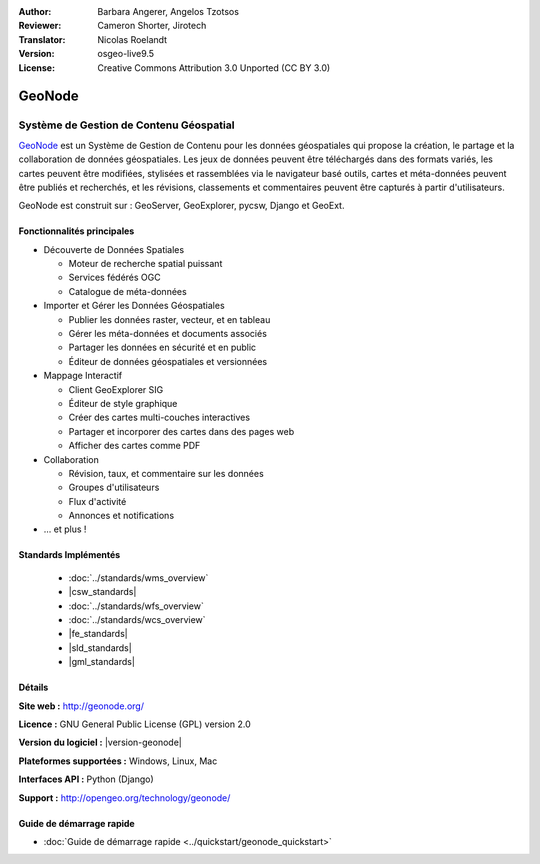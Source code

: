 :Author: Barbara Angerer, Angelos Tzotsos
:Reviewer: Cameron Shorter, Jirotech
:Translator: Nicolas Roelandt
:Version: osgeo-live9.5
:License: Creative Commons Attribution 3.0 Unported (CC BY 3.0)

.. image:: /images/project_logos/logo-geonode.png
  :alt: Logo du projet
  :align: right
  :target: http://geonode.org

.. image:: /images/logos/OSGeo_project.png
    :scale: 100
    :alt: logo du projet OSGeo
    :align: right
    :target: http://www.osgeo.org


GeoNode
================================================================================

Système de Gestion de Contenu Géospatial
~~~~~~~~~~~~~~~~~~~~~~~~~~~~~~~~~~~~~~~~~~~~~~~~~~~~~~~~~~~~~~~~~~~~~~~~~~~~~~~~

`GeoNode <http://geonode.org>`_ est un Système de Gestion de Contenu pour les données géospatiales qui propose la création, le partage et la collaboration de données géospatiales. Les jeux de données peuvent être téléchargés dans des formats variés, les cartes peuvent être modifiées, stylisées et rassemblées via le navigateur basé outils, cartes et méta-données peuvent être publiés et recherchés, et les révisions, classements et commentaires peuvent être capturés à partir d'utilisateurs.  

GeoNode est construit sur : GeoServer, GeoExplorer, pycsw, Django et GeoExt.

.. image:: /images/screenshots/800x600/geonode_basic_application.png
  :scale: 50%
  :alt: GeoNode application
  :align: right

Fonctionnalités principales
--------------------------------------------------------------------------------

* Découverte de Données Spatiales

  * Moteur de recherche spatial puissant
  * Services fédérés OGC
  * Catalogue de méta-données

* Importer et Gérer les Données Géospatiales

  * Publier les données raster, vecteur, et en tableau
  * Gérer les méta-données et documents associés
  * Partager les données en sécurité et en public
  * Éditeur de données géospatiales et versionnées

* Mappage Interactif

  * Client GeoExplorer SIG
  * Éditeur de style graphique
  * Créer des cartes multi-couches interactives
  * Partager et incorporer des cartes dans des pages web
  * Afficher des cartes comme PDF

* Collaboration

  * Révision, taux, et commentaire sur les données
  * Groupes d'utilisateurs
  * Flux d'activité
  * Annonces et notifications

* ... et plus !

Standards Implémentés
--------------------------------------------------------------------------------

  * :doc:`../standards/wms_overview`
  * |csw_standards|
  * :doc:`../standards/wfs_overview`
  * :doc:`../standards/wcs_overview`
  * |fe_standards|
  * |sld_standards| 
  * |gml_standards|

Détails
--------------------------------------------------------------------------------

**Site web :** http://geonode.org/

**Licence :** GNU General Public License (GPL) version 2.0

**Version du logiciel :** |version-geonode|

**Plateformes supportées :** Windows, Linux, Mac

**Interfaces API :** Python (Django)

**Support :** http://opengeo.org/technology/geonode/

Guide de démarrage rapide
--------------------------------------------------------------------------------

* :doc:`Guide de démarrage rapide <../quickstart/geonode_quickstart>`
